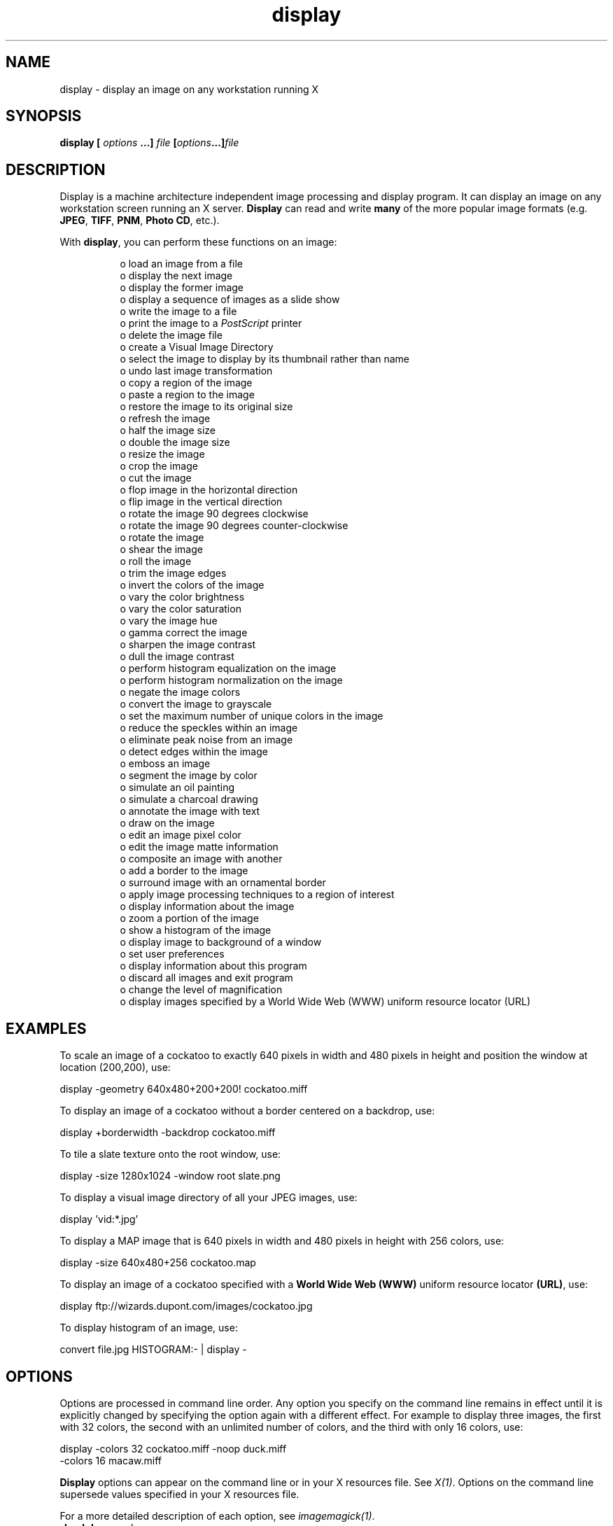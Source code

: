 .TH display 1 "Date: 2002/02/15 01:00:00" "ImageMagick"
.SH NAME

display - display an image on any workstation running X

.SH SYNOPSIS

\fBdisplay\fP \fB[\fP \fIoptions\fP \fB...]\fP \fIfile\fP
\fB[\fP\fIoptions\fP\fB...]\fP\fIfile\fP
.SH DESCRIPTION

Display is a machine architecture independent
image processing and display program. It can display an image on any workstation
screen running an X server. \fBDisplay\fP can read and write
\fBmany\fP
of the more popular image formats (e.g. \fBJPEG\fP,
\fBTIFF\fP,
\fBPNM\fP,
\fBPhoto
CD\fP, etc.).

With \fBdisplay\fP, you can perform these functions on an image:
.in 15

 o  load an image from a file
 o  display the next image
 o  display the former image
 o  display a sequence of images as a slide show
 o  write the image to a file
 o  print the image to a \fIPostScript\fP printer
 o  delete the image file
 o  create a Visual Image Directory
 o  select the image to display by its thumbnail rather than name
 o  undo last image transformation
 o  copy a region of the image
 o  paste a region to the image
 o  restore the image to its original size
 o  refresh the image
 o  half the image size
 o  double the image size
 o  resize the image
 o  crop the image
 o  cut the image
 o  flop image in the horizontal direction
 o  flip image in the vertical direction
 o  rotate the image 90 degrees clockwise
 o  rotate the image 90 degrees counter-clockwise
 o  rotate the image
 o  shear the image
 o  roll the image
 o  trim the image edges
 o  invert the colors of the image
 o  vary the color brightness
 o  vary the color saturation
 o  vary the image hue
 o  gamma correct the image
 o  sharpen the image contrast
 o  dull the image contrast
 o  perform histogram equalization on the image
 o  perform histogram normalization on the image
 o  negate the image colors
 o  convert the image to grayscale
 o  set the maximum number of unique colors in the image
 o  reduce the speckles within an image
 o  eliminate peak noise from an image
 o  detect edges within the image
 o  emboss an image
 o  segment the image by color
 o  simulate an oil painting
 o  simulate a charcoal drawing
 o  annotate the image with text
 o  draw on the image
 o  edit an image pixel color
 o  edit the image matte information
 o  composite an image with another
 o  add a border to the image
 o  surround image with an ornamental border
 o  apply image processing techniques to a region of interest
 o  display information about the image
 o  zoom a portion of the image
 o  show a histogram of the image
 o  display image to background of a window
 o  set user preferences
 o  display information about this program
 o  discard all images and exit program
 o  change the level of magnification
 o  display images specified by a World Wide Web (WWW) uniform resource locator (URL)

.SH EXAMPLES

To scale an image of a cockatoo to exactly 640 pixels in width and 480
pixels in height and position the window at location (200,200), use:

    display -geometry 640x480+200+200! cockatoo.miff

To display an image of a cockatoo without a border centered on a backdrop,
use:

    display +borderwidth -backdrop cockatoo.miff

To tile a slate texture onto the root window, use:

    display -size 1280x1024 -window root slate.png

To display a visual image directory of all your JPEG images, use:

    display 'vid:*.jpg'

To display a MAP image that is 640 pixels in width and 480 pixels in height
with 256 colors, use:

    display -size 640x480+256 cockatoo.map

To display an image of a cockatoo specified with a \fBWorld Wide Web (WWW)\fP
uniform resource locator \fB(URL)\fP, use:

    display ftp://wizards.dupont.com/images/cockatoo.jpg

To display histogram of an image, use:

    convert file.jpg HISTOGRAM:- | display -
.SH OPTIONS

Options are processed in command line order. Any option you specify on
the command line remains in effect until it is explicitly changed by specifying
the option again with a different effect. For example to display three images,
the first with 32 colors, the second with an unlimited number of colors,
and the third with only 16 colors, use:

      display -colors 32 cockatoo.miff -noop duck.miff
              -colors 16 macaw.miff

\fBDisplay\fP options can appear on the command line or in your X resources
file. See \fIX(1)\fP. Options on the command line supersede values specified
in your X resources file.

For a more detailed description of each option, see
\fIimagemagick(1)\fP.

.TP
.B "-backdrop \fI<color>"\fP
\fRdisplay the image centered on a backdrop.
.TP
.B "-background \fI<color>"\fP
\fRthe background color
.TP
.B "-border \fI<width>x<height>"\fP
\fRsurround the image with a border of color
.TP
.B "-bordercolor \fI<color>"\fP
\fRthe border color
.TP
.B "-borderwidth \fI<geometry>"\fP
\fRthe border width
.TP
.B "-cache \fI<threshold>"\fP
\fRmegabytes of memory available to the pixel cache
.TP
.B "-colormap \fI<type>"\fP
\fRdefine the colormap type
.TP
.B "-colors \fI<value>"\fP
\fRpreferred number of colors in the image
.TP
.B "-colorspace \fI<value>"\fP
\fRthe type of colorspace
.TP
.B "-comment \fI<string>"\fP
\fRannotate an image with a comment
.TP
.B "-compress \fI<type>"\fP
\fRthe type of image compression
.TP
.B "-contrast"
\fRenhance or reduce the image contrast
.TP
.B "-crop \fI<width>x<height>{+-}<x>{+-}<y>{%}"\fP
\fRpreferred size and location of the cropped image
.TP
.B "-debug"
\fRenable debug printout
.TP
.B "-delay \fI<1/100ths of a second>"\fP
\fRdisplay the next image after pausing
.TP
.B "-density \fI<width>x<height>"\fP
\fRvertical and horizontal resolution in pixels of the image
.TP
.B "-depth \fI<value>"\fP
\fRdepth of the image
.TP
.B "-despeckle"
\fRreduce the speckles within an image
.TP
.B "-display \fI<host:display[.screen]>"\fP
\fRspecifies the X server to contact
.TP
.B "-dispose \fI<method>"\fP
\fRGIF disposal method
.TP
.B "-dither"
\fRapply Floyd/Steinberg error diffusion to the image
.TP
.B "-edge \fI<radius>"\fP
\fRdetect edges within an image
.TP
.B "-endian \fI<type>"\fP
\fRspecify endianness of output image
.TP
.B "-enhance"
\fRapply a digital filter to enhance a noisy image
.TP
.B "-filter \fI<type>"\fP
\fRuse this type of filter when resizing an image
.TP
.B "-flip"
\fRcreate a "mirror image"
.TP
.B "-flop"
\fRcreate a "mirror image"
.TP
.B "-font \fI<name>"\fP
\fRuse this font when annotating the image with text
.TP
.B "-foreground \fI<color>"\fP
\fRdefine the foreground color
.TP
.B "-frame \fI<width>x<height>+<outer bevel width>+<inner bevel width>"\fP
\fRsurround the image with an ornamental border
.TP
.B "-gamma \fI<value>"\fP
\fRlevel of gamma correction
.TP
.B "-geometry \fI<width>x<height>{+-}<x>{+-}<y>{%}{@} {!}{<}{>}"\fP
\fRpreferred size and location of the Image window.
.TP
.B "-help"
\fRprint usage instructions
.TP
.B "-iconGeometry \fI<geometry>"\fP
\fRspecify the icon geometry
.TP
.B "-iconic"
\fRiconic animation
.TP
.B "-immutable"
\fRmake image immutable
.TP
.B "-interlace \fI<type>"\fP
\fRthe type of interlacing scheme
.TP
.B "-label \fI<name>"\fP
\fRassign a label to an image
.TP
.B "-magnify \fI<factor>"\fP
\fRmagnify the image
.TP
.B "-map \fI<type>"\fP
\fR
display image using this type.
.TP
.B "-matte"
\fRstore matte channel if the image has one
.TP
.B "-mattecolor \fI<color>"\fP
\fRspecify the matte color
.TP
.B "-monochrome"
\fRtransform the image to black and white
.TP
.B "-name"
\fRname an image
.TP
.B "-negate"
\fRreplace every pixel with its complementary color
.TP
.B "-noop"
\fRNOOP (no option)
.TP
.B "-page \fI<width>x<height>{+-}<x>{+-}<y>{%}{!}{<}{>}"\fP
\fRsize and location of an image canvas
.TP
.B "-quality \fI<value>"\fP
\fRJPEG/MIFF/PNG compression level
.TP
.B "-raise \fI<width>x<height>"\fP
\fRlighten or darken image edges
.TP
.B "-remote"
\fRperform a remote operation
.TP
.B "-roll \fI{+-}<x>{+-}<y>"\fP
\fRroll an image vertically or horizontally
.TP
.B "-rotate \fI<degrees{<}{>}>"\fP
\fRapply Paeth image rotation to the image
.TP
.B "-sample \fI<geometry>"\fP
\fRscale image with pixel sampling
.TP
.B "-scenes \fI<value-value>"\fP
\fRrange of image scene numbers to read
.TP
.B "-segment \fI<cluster threshold>x<smoothing threshold>"\fP
\fRsegment an image
.TP
.B "-shared_memory"
\fRuse shared memory
.TP
.B "-sharpen \fI<radius>x<sigma>"\fP
\fRsharpen the image
.TP
.B "-size \fI<width>x<height>{+offset}"\fP
\fRwidth and height of the image
.TP
.B "-text_font \fI<name>"\fP
\fRfont for writing fixed-width text
.TP
.B "-texture \fI<filename>"\fP
\fRname of texture to tile onto the image background
.TP
.B "-title \fI<string>"\fP
\fRassign a title to the displayed image
.TP
.B "-treedepth \fI<value>"\fP
\fRtree depth for the color reduction algorithm
.TP
.B "-trim"
\fRtrim an image
.TP
.B "-update \fI<seconds>"\fP
\fR
detect when image file is modified and redisplay.
.TP
.B "-use_pixmap"
\fRuse the pixmap
.TP
.B "-verbose"
\fRprint detailed information about the image
.TP
.B "-visual \fI<type>"\fP
\fRanimate images using this X visual type
.TP
.B "-window \fI<id>"\fP
\fRmake image the background of a window
.TP
.B "-window_group"
\fRspecify the window group
.TP
.B "-write"
\fRwrite the image to a file [\fIdisplay\fP]
.SH MOUSE BUTTONS

The effects of each button press is described below. Three buttons are
required. If you have a two button mouse, button 1 and 3 are returned.
Press \fBALT\fP and button 3 to simulate button 2.
.TP
.B "1"
\fR
Press this button to map or unmap the Command
widget . See the next section for more information about the Command
widget.
.TP
.B "2"
\fR
Press and drag to define a region of the image to magnify.
.TP
.B "3"
\fR
Press and drag to choose from a select set of \fBdisplay(1)\fP
commands. This button behaves differently if the image being displayed
is a visual image directory. Choose a particular tile of the directory
and press this button and drag to select a command from a pop-up menu.
Choose from these menu items:

    Open
    Next
    Former
    Delete
    Update


If you choose \fBOpen\fP, the image represented by the tile is displayed.
To return to the visual image directory, choose \fBNext\fP from the Command
widget (refer to Command Widget).
\fBNext\fP and \fBFormer\fP
moves to the next or former image respectively. Choose \fBDelete\fP to
delete a particular image tile. Finally, choose \fBUpdate\fP to synchronize
all the image tiles with their respective images. See
montage
and
miff for more details.
.SH COMMAND WIDGET

The Command widget lists a number of sub-menus and commands. They are

    \fBFile\fP

    Open...
    Next
    Former
    Select...
    Save...
    Print...
    Delete...
    Canvas...
    Visual Directory...
    Quit



    \fBEdit\fP

    Undo
    Redo
    Cut
    Copy
    Paste



    \fBView\fP

    Half Size
    Original Size
    Double Size
    Resize...
    Apply
    Refresh
    Restore



    \fBTransform\fP

    Crop
    Chop
    Flop
    Flip
    Rotate Right
    Rotate Left
    Rotate...
    Shear...
    Roll...
    Trim Edges



    \fBEnhance\fP

    Hue...
    Saturation...
    Brightness...
    Gamma...
    Spiff...
    Dull
    Equalize
    Normalize
    Negate
    GRAYscale
    Quantize...



    \fBEffects\fP

    Despeckle
    Emboss
    Reduce Noise
    Add Noise
    Sharpen...
    Blur...
    Threshold...
    Edge Detect...
    Spread...
    Shade...
    Raise...
    Segment...



    \fBF/X\fP

    Solarize...
    Swirl...
    Implode...
    Wave...
    Oil Paint...
    Charcoal Draw...



    \fBImage Edit\fP

    Annotate...
    Draw...
    Color...
    Matte...
    Composite...
    Add Border...
    Add Frame...
    Comment...
    Launch...
    Region of Interest...



    \fBMiscellany\fP

    Image Info
    Zoom Image
    Show Preview...
    Show Histogram
    Show Matte
    Background...
    Slide Show
    Preferences...



    \fBHelp\fP

    Overview
    Browse Documentation
    About Display



Menu items with a indented triangle have a sub-menu. They are represented
above as the indented items. To access a sub-menu item, move the pointer
to the appropriate menu and press button 1 and drag. When you find the
desired sub-menu item, release the button and the command is executed.
Move the pointer away from the sub-menu if you decide not to execute a
particular command.
.SH KEYBOARD ACCELERATORS

Accelerators are one or two key presses that effect a particular command.
The keyboard accelerators that
\fBdisplay\fP understands is:

    Ctl+O     Press to load an image from a file.
    space     Press to display the next image.

If the image is a multi-paged document such as a
\fIPostScript\fP document,
you can skip ahead several pages by preceding this command with a number.
For example to display the fourth page beyond the current page,
press 4space.

    backspace Press to display the former image.

If the image is a multi-paged document such as a
\fIPostScript\fP document,
you can skip behind several pages by preceding this command with a number.
For example to display the fourth page preceding the current page, press
4n.

    Ctl-S    Press to save the image to a file.
    Ctl-P    Press to print the image to a
             \fIPostScript\fP printer.
    Ctl-D    Press to delete an image file.
    Ctl-N    Press to create a blank canvas.
    Ctl-Q    Press to discard all images and exit program.
    Ctl+Z    Press to undo last image transformation.
    Ctl+R    Press to redo last image transformation.
    Ctl-X    Press to cut a region of
             the image.
    Ctl-C    Press to copy a region of
             the image.
    Ctl-V    Press to paste a region to
             the image.
    &lt;     Press to halve the image size.
    .        Press to return to the original image size.
    >        Press to double the image size.
    %        Press to resize the image to a width and height
             you specify.
    Cmd-A    Press to make any image transformations permanent.
             By default, any image size transformations are
             applied to the original image to create the image
             displayed on the X server.  However, the
             transformations are not permanent (i.e. the original
             image does not change size only the X image does).
             For example, if you press ">" the X image will
             appear to double in size, but the original image
             will in fact remain the same size.  To force the
             original image to double in size, press ">" followed
             by "Cmd-A".
    @        Press to refresh the image window.
    C        Press to crop the image.
    [        Press to chop the image.
    H        Press to flop image in the horizontal direction.
    V        Press to flip image in the vertical direction.
    /        Press to rotate the image 90 degrees clockwise.
    \\        Press to rotate the image 90 degrees
             counter-clockwise.
    *        Press to rotate the image
             the number of degrees you specify.
    S        Press to shear the image the number of degrees
             you specify.
    R        Press to roll the image.
    T        Press to trim the image edges.
    Shft-H   Press to vary the color hue.
    Shft-S   Press to vary the color saturation.
    Shft-L   Press to vary the image brightness.
    Shft-G   Press to gamma correct the image.
    Shft-C   Press to spiff up the image contrast.
    Shft-Z   Press to dull the image contrast.
    =        Press to perform histogram equalization on
             the image.
    Shft-N   Press to perform histogram normalization on
             the image.
    Shft-~   Press to negate the colors of the image.
    .        Press to convert the image colors to gray.
    Shft-#   Press to set the maximum number of unique
             colors in the image.
    F2       Press to reduce the speckles in an image.
    F2       Press to emboss an image.
    F4       Press to eliminate peak noise from an image.
    F5       Press to add noise to an image.
    F6       Press to sharpen an image.
    F7       Press to blur image an image.
    F8       Press to threshold the image.
    F9       Press to detect edges within an image.
    F10      Press to displace pixels by a random amount.
    F11      Press to shade the image using a distant light
             source.
    F12      Press to lighten or darken image edges to create
             a 3-D effect.
    F13      Press to segment the image by color.
    Meta-S   Press to swirl image pixels about the center.
    Meta-I   Press to implode image pixels about the center.
    Meta-W   Press to alter an image along a sine wave.
    Meta-P   Press to simulate an oil painting.
    Meta-C   Press to simulate a charcoal drawing.
    Alt-X    Press to composite the image
             with another.
    Alt-A    Press to annotate the image with text.
    Alt-D    Press to draw a line on the image.
    Alt-P    Press to edit an image pixel color.
    Alt-M    Press to edit the image matte information.
    Alt-X    Press to composite the image with another.
    Alt-A    Press to add a border to the image.
    Alt-F    Press to add a ornamental frame to the image.
    Alt-Shft-!   Press to add an image comment.
    Ctl-A    Press to apply image processing techniques to a
             region of interest.
    Shft-?   Press to display information about the image.
    Shft-+   Press to map the zoom image window.
    Shft-P   Press to preview an image enhancement, effect,
             or f/x.
    F1       Press to display helpful information about
             the "display" utility.
    Find     Press to browse documentation about ImageMagick.
    1-9      Press to change the level of magnification.

Use the arrow keys to move the image one pixel up, down, left, or right
within the magnify window. Be sure to first map the magnify window by pressing
button 2.

Press ALT and one of the arrow keys to trim off one pixel from any side
of the image.
.SH X RESOURCES

\fBDisplay\fP options can appear on the command line or in your X resource
file. Options on the command line supersede values specified in your X
resource file. See \fIX(1)\fP for more information on X resources.

Most \fBdisplay\fP options have a corresponding X resource. In addition,
\fBdisplay\fP
uses the following X resources:
.TP
.B "background \fI(class Background)"\fP
\fR
Specifies the preferred color to use for the Image window background. The
default is #ccc.
.TP
.B "borderColor \fI(class BorderColor)"\fP
\fR
Specifies the preferred color to use for the Image window border. The default
is #ccc.
.TP
.B "borderWidth \fI(class BorderWidth)"\fP
\fR
Specifies the width in pixels of the image window border. The default is
2.
.TP
.B "browseCommand \fI(class browseCommand)"\fP
\fR
Specifies the name of the preferred browser when displaying ImageMagick
documentation. The default is netscape %s.
.TP
.B "confirmExit \fI(class ConfirmExit)"\fP
\fR
\fBDisplay\fP pops up a dialog box to confirm exiting the program when
exiting the program. Set this resource to False to exit without
a confirmation.
.TP
.B "displayGamma \fI(class DisplayGamma)"\fP
\fR
Specifies the gamma of the X server.
\fR
You can apply separate gamma values to the red, green, and blue channels
of the image with a gamma value list delineated with slashes (i.e. 1.7/2.3/1.2).
\fR
The default is 2.2.
.TP
.B "displayWarnings \fI(class DisplayWarnings)"\fP
\fR
\fBDisplay\fP pops up a dialog box whenever a warning message occurs.
Set this resource to False to ignore warning messages.
.TP
.B "font \fI(class FontList)"\fP
\fR
Specifies the name of the preferred font to use in normal formatted text.
The default is 14 point Helvetica.
.TP
.B "font[1-9] \fI(class Font[1-9])"\fP
\fR
Specifies the name of the preferred font to use when
annotating
the image window with text. The default fonts are fixed, variable, 5x8,
6x10, 7x13bold, 8x13bold, 9x15bold, 10x20, and 12x24.
.TP
.B "foreground \fI(class Foreground)"\fP
\fR
Specifies the preferred color to use for text within the image window.
The default is black.
.TP
.B "gammaCorrect \fI(class gammaCorrect)"\fP
\fR
This resource, if true, will lighten or darken an image of known gamma
to match the gamma of the display (see resource \fBdisplayGamma\fP). The
default is True.
.TP
.B "geometry \fI(class Geometry)"\fP
\fR
Specifies the preferred size and position of the image window. It is not
necessarily obeyed by all window managers.

Offsets, if present, are handled in \fIX(1)\fP style.  A negative x offset is
measured from the right edge of the screen to the right edge of the icon,
and a negative y offset is measured from the bottom edge of the screen
to the bottom edge of the icon.
.TP
.B "iconGeometry \fI(class IconGeometry)"\fP
\fR
Specifies the preferred size and position of the application when iconified.
It is not necessarily obeyed by all window managers.

Offsets, if present, are handled in the same manner as in class Geometry.
.TP
.B "iconic \fI(class Iconic)"\fP
\fR
This resource indicates that you would prefer that the application's windows
initially not be visible as if the windows had be immediately iconified
by you. Window managers may choose not to honor the application's request.
.TP
.B "magnify \fI(class Magnify)"\fP
\fR
specifies an integral factor by which the image should be enlarged. The
default is 3.
\fR
This value only affects the magnification window which is invoked with
button
number 3 after the image is displayed.
.TP
.B "matteColor \fI(class MatteColor)"\fP
\fR
Specify the color of windows. It is used for the backgrounds of windows,
menus, and notices. A 3D effect is achieved by using highlight and shadow
colors derived from this color. Default value: #697B8F.
.TP
.B "name \fI(class Name)"\fP
\fR
This resource specifies the name under which resources for the application
should be found. This resource is useful in shell aliases to distinguish
between invocations of an application, without resorting to creating links
to alter the executable file name. The default is the application name.
.TP
.B "pen[1-9] \fI(class Pen[1-9])"\fP
\fR
Specifies the color of the preferred font to use when
annotating
the image window with text. The default colors are black, blue, green,
cyan, gray, red, magenta, yellow, and white.
.TP
.B "printCommand \fI(class PrintCommand)"\fP
\fR
This command is executed whenever Print is issued.  In general, it is the
command to print \fIPostScript\fP to your printer. Default value: lp
-c -s %i.
.TP
.B "sharedMemory \fI(class SharedMemory)"\fP
\fR
This resource specifies whether display should attempt use shared memory
for pixmaps. ImageMagick must be compiled with shared memory support, and
the display must support the MIT-SHM extension. Otherwise, this resource
is ignored. The default is True.
.TP
.B "textFont \fI(class textFont)"\fP
\fR
Specifies the name of the preferred font to use in fixed (typewriter style)
formatted text. The default is 14 point Courier.
.TP
.B "title \fI(class Title)"\fP
\fR
This resource specifies the title to be used for the image window. This
information is sometimes used by a window manager to provide a header identifying
the window. The default is the image file name.
.TP
.B "undoCache \fI(class UndoCache)"\fP
\fR
Specifies, in mega-bytes, the amount of memory in the undo edit cache.
Each time you modify the image it is saved in the undo edit cache as long
as memory is available. You can subsequently \fIundo\fP one or more of
these transformations. The default is 16 Megabytes.
.TP
.B "usePixmap \fI(class UsePixmap)"\fP
\fR
Images are maintained as a XImage by default. Set this resource to True
to utilize a server Pixmap instead. This option is useful if your image
exceeds the dimensions of your server screen and you intend to pan the
image. Panning is much faster with Pixmaps than with a XImage. Pixmaps
are considered a precious resource, use them with discretion.

To set the geometry of the Magnify or Pan or window, use the geometry resource.
For example, to set the Pan window geometry to 256x256, use:

    display.pan.geometry: 256x256
.SH IMAGE LOADING

To select an image to display, choose \fBOpen\fP of the \fBFile\fP sub-menu
from the Command widget. A file browser is displayed.
To choose a particular image file, move the pointer to the filename and
press any button. The filename is copied to the text window. Next, press
\fBOpen\fP
or press the \fBRETURN\fP key. Alternatively, you can type the image file
name directly into the text window. To descend directories, choose a directory
name and press the button twice quickly. A scrollbar allows a large list
of filenames to be moved through the viewing area if it exceeds the size
of the list area.

You can trim the list of file names by using shell globbing characters.
For example, type *.jpg to list only files that end
with .jpg.

To select your image from the X server screen instead of from a file, Choose
\fBGrab\fP of the \fBOpen\fP widget.
.SH VISUAL IMAGE DIRECTORY

To create a Visual Image Directory, choose Visual Directory of the \fBFile\fP
sub-menu from the Command widget . A file browser is
displayed. To create a Visual Image Directory from all the images in the
current directory, press \fBDirectory\fP or press the \fBRETURN key\fP.
Alternatively, you can select a set of image names by using shell globbing
characters. For example, type *.jpg to include only files that
end with .jpg. To descend directories, choose a directory name
and press the button twice quickly. A scrollbar allows a large list of
filenames to be moved through the viewing area if it exceeds the size of
the list area.

After you select a set of files, they are turned into thumbnails and tiled
onto a single image. Now move the pointer to a particular thumbnail and
press \fBbutton 3\fP and drag. Finally, select Open. The image represented
by the thumbnail is displayed at its full size. Choose \fBNext\fP from
the \fBFile\fP sub-menu of the Command widget to return to the Visual
Image Directory.
.SH IMAGE CUTTING

Note that cut information for image window is not retained for colormapped
X server visuals (e.g. \fIStaticColor\fP,
\fIStaticColor\fP, \fIGRAYScale\fP,
\fIPseudoColor\fP).
Correct cutting behavior may require a \fITrueColor\fP or \fIDirectColor\fP
visual or a \fIStandard Colormap\fP.

To begin, press choose \fBCut\fP of the \fBEdit\fP sub-menu from the
Command
widget. Alternatively, press
\fBF3\fP in the image window.

A small window appears showing the location of the cursor in the image
window. You are now in cut mode. In cut mode, the Command widget has these
options:

    \fBHelp\fP
    \fBDismiss\fP


To define a cut region, press button 1 and drag. The cut region is defined
by a highlighted rectangle that expands or contracts as it follows the
pointer. Once you are satisfied with the cut region, release the button.
You are now in rectify mode. In rectify mode, the Command widget has these
options:

    \fBCut\fP
    \fBHelp\fP
    \fBDismiss\fP


You can make adjustments by moving the pointer to one of the cut rectangle
corners, pressing a button, and dragging. Finally, press Cut to commit
your copy region. To exit without cutting the image, press Dismiss.
.SH IMAGE COPYING

To begin, press choose \fBCopy\fP of the \fBEdit\fP sub-menu from the
Command
widget. Alternatively, press
\fBF4\fP in the image window.

A small window appears showing the location of the cursor in the image
window. You are now in copy mode. In copy mode, the Command widget has
these options:

    Help
    Dismiss


To define a copy region, press button 1 and drag. The copy region is defined
by a highlighted rectangle that expands or contracts as it follows the
pointer. Once you are satisfied with the copy region, release the button.
You are now in rectify mode. In rectify mode, the Command widget has these
options:

    Copy
    Help
    Dismiss


You can make adjustments by moving the pointer to one of the copy rectangle
corners, pressing a button, and dragging. Finally, press Copy to commit
your copy region. To exit without copying the image, press Dismiss.
.SH IMAGE PASTING

To begin, press choose \fBPaste\fP of the \fBEdit\fP sub-menu from the
Command
widget. Alternatively, press
\fBF5\fP in the image window.

A small window appears showing the location of the cursor in the image
window. You are now in Paste mode. To exit immediately, press Dismiss.
In Paste mode, the Command widget has these options:

    \fBOperators\fP

    over
    in
    out
    atop
    xor
    plus
    minus
    add
    subtract
    difference
    multiply
    bumpmap
    replace

    \fBHelp\fP
    \fBDismiss\fP


Choose a composite operation from the \fBOperators\fP sub-menu of the
Command
widget. How each operator behaves is described below. \fIimage window\fP
is the image currently displayed on your X server and \fIimage\fP is the
image obtained with the File Browser widget.
.TP
.B "over"
\fR
The result is the union of the two image shapes, with \fIimage\fP obscuring
\fIimage
window\fP in the region of overlap.
.TP
.B "in"
\fR
The result is simply \fIimage\fP cut by the shape of
\fIimage window\fP.
None of the image data of image window is in the result.
.TP
.B "out"
\fR
The resulting image is \fIimage\fP with the shape of
\fIimage window\fP
cut out.
.TP
.B "atop"
\fR
The result is the same shape as \fIimage window\fP, with
\fIimage\fP
obscuring \fIimage window\fP where the image shapes overlap. Note this
differs from over because the portion of image outside
\fIimage window\fP's
shape does not appear in the result.
.TP
.B "xor"
\fR
The result is the image data from both \fIimage\fP and
\fIimage window\fP
that is outside the overlap region. The overlap region is blank.
.TP
.B "plus"
\fR
The result is just the sum of the image data. Output values are cropped
to 255 (no overflow). This operation is independent of the matte channels.
.TP
.B "minus"
\fR
The result of \fIimage\fP - \fIimage window\fP, with underflow cropped
to zero. The matte channel is ignored (set to 255, full coverage).
.TP
.B "add"
\fR
The result of \fIimage\fP + \fIimage window\fP, with overflow wrapping
around (mod 256).
.TP
.B "subtract"
\fR
The result of \fIimage\fP - \fIimage window\fP, with underflow wrapping
around (mod 256). The add and subtract operators can be used to perform
reversible transformations.
.TP
.B "difference"
\fR
The result of abs(\fIimage\fP - \fIimage window\fP). This is useful for
comparing two very similar images.
.TP
.B "multiply"
\fR
The result of \fIimage\fP * \fIimage window\fP. This is useful for
the creation of drop-shadows.
.TP
.B "bumpmap"
\fR
The result of \fIimage window\fP shaded by \fIwindow\fP.
.TP
.B "replace"
\fRThe resulting image is \fIimage window\fP replaced with
\fIimage\fP.
Here the matte information is ignored.

The image compositor requires a matte, or alpha channel in the image for
some operations. This extra channel usually defines a mask which represents
a sort of a cookie-cutter for the image. This is the case when matte is
255 (full coverage) for pixels inside the shape, zero outside, and between
zero and 255 on the boundary. If image does not have a matte channel, it
is initialized with 0 for any pixel matching in color to pixel location
(0,0), otherwise 255. See Matte Editing for a method
of defining a matte channel.

Note that matte information for image window is not retained for colormapped
X server visuals (e.g. \fIStaticColor, StaticColor, GrayScale, PseudoColor\fP).
Correct compositing behavior may require a
\fITrueColor\fP or \fIDirectColor\fP
visual or a \fIStandard Colormap\fP.

Choosing a composite operator is optional. The default operator is replace.
However, you must choose a location to composite your image and press button
1. Press and hold the button before releasing and an outline of the image
will appear to help you identify your location.

The actual colors of the pasted image is saved. However, the color that
appears in image window may be different. For example, on a monochrome
screen image window will appear black or white even though your pasted
image may have many colors. If the image is saved to a file it is written
with the correct colors. To assure the correct colors are saved in the
final image, any \fIPseudoClass\fP image is promoted to \fIDirectClass\fP.
To force a
\fIPseudoClass\fP image to remain \fIPseudoClass\fP,
use \fB-colors\fP.
.SH IMAGE CROPPING

To begin, press choose \fBCrop\fP of the \fBTransform\fP submenu from
the Command widget. Alternatively,
press [ in the image window.

A small window appears showing the location of the cursor in the image
window. You are now in crop mode. In crop mode, the Command widget has
these options:

    \fBHelp\fP
    \fBDismiss\fP


To define a cropping region, press button 1 and drag. The cropping region
is defined by a highlighted rectangle that expands or contracts as it follows
the pointer. Once you are satisfied with the cropping region, release the
button. You are now in rectify mode. In rectify mode, the Command widget
has these options:

    \fBCrop\fP
    \fBHelp\fP
    \fBDismiss\fP


You can make adjustments by moving the pointer to one of the cropping rectangle
corners, pressing a button, and dragging. Finally, press Crop to commit
your cropping region. To exit without cropping the image, press Dismiss.
.SH IMAGE CHOPPING

An image is chopped interactively. There is no command line argument to
chop an image. To begin, choose \fBChop\fP of the \fBTransform\fP sub-menu
from the Command widget. Alternatively,
press ] in the Image window.

You are now in \fBChop\fP mode. To exit immediately, press
\fBDismiss\fP.
In Chop mode, the Command widget has these options:

    \fBDirection\fP

    horizontal
    vertical

    \fBHelp\fP
    \fBDismiss\fP


If the you choose the horizontal direction (this is the default), the area
of the image between the two horizontal endpoints of the chop line is removed.
Otherwise, the area of the image between the two vertical endpoints of
the chop line is removed.

Select a location within the image window to begin your chop, press and
hold any button. Next, move the pointer to another location in the image.
As you move a line will connect the initial location and the pointer. When
you release the button, the area within the image to chop is determined
by which direction you choose from the Command widget.

To cancel the image chopping, move the pointer back to the starting point
of the line and release the button.
.SH IMAGE ROTATION

Press the / key to rotate the image 90 degrees or \\ to rotate -90 degrees.
To interactively choose the degree of rotation, choose
\fBRotate...\fP
of the \fBTransform\fP submenu from the Command Widget.
Alternatively, press * in the image window.

A small horizontal line is drawn next to the pointer. You are now in rotate
mode. To exit immediately, press Dismiss. In rotate mode, the Command widget
has these options:

    \fBPixel Color\fP

    black
    blue
    cyan
    green
    gray
    red
    magenta
    yellow
    white
    Browser...

    \fBDirection\fP

    horizontal
    vertical

    \fBCrop\fP

    false
    true

    \fBSharpen\fP

    false
    true

    \fBHelp\fP
    \fBDismiss\fP


Choose a background color from the Pixel Color sub-menu. Additional background
colors can be specified with the color browser. You can change the menu
colors by setting the X resources pen1 through pen9.

If you choose the color browser and press \fBGrab\fP, you can select the
background color by moving the pointer to the desired color on the screen
and press any button.

Choose a point in the image window and press this button and hold. Next,
move the pointer to another location in the image. As you move a line connects
the initial location and the pointer. When you release the button, the
degree of image rotation is determined by the slope of the line you just
drew. The slope is relative to the direction you choose from the Direction
sub-menu of the Command widget.

To cancel the image rotation, move the pointer back to the starting point
of the line and release the button.
.SH IMAGE SEGMENTATION

Choose \fBEffects->Segment\fP to segment an image by analyzing the histograms
of the color components and identifying units that are homogeneous with
the fuzzy c-means technique. The scale-space filter analyzes the histograms
of the three color components of the image and identifies a set of classes.
The extents of each class is used to coarsely segment the image with thresholding.
The color associated with each class is determined by the mean color of
all pixels within the extents of a particular class. Finally, any unclassified
pixels are assigned to the closest class with the fuzzy c-means technique.
The fuzzy c-Means algorithm can be summarized as follows:

    
Build a histogram, one for each color component of the image.
    
For each histogram, successively apply the scale-space filter and build
an interval tree of zero crossings in the second derivative at each scale.
Analyze this scale-space "fingerprint" to determine which peaks or valleys
in the histogram are most predominant.
    
The fingerprint defines intervals on the axis of the histogram. Each interval
contains either a minima or a maxima in the original signal. If each color
component lies within the maxima interval, that pixel is considered "classified"
and is assigned an unique class number.
    
Any pixel that fails to be classified in the above thresholding pass is
classified using the fuzzy c-Means technique. It is assigned to one of
the classes discovered in the histogram analysis phase.


The fuzzy c-Means technique attempts to cluster a pixel by finding the
local minima of the generalized within group sum of squared error objective
function. A pixel is assigned to the closest class of which the fuzzy membership
has a maximum value.

For additional information see:
<bq>\fIYoung Won Lim, Sang Uk Lee\fP, "\fBOn The Color Image Segmentation
Algorithm Based on the Thresholding and the Fuzzy c-Means Techniques\fP",
Pattern Recognition, Volume 23, Number 9, pages 935-952, 1990.</bq>

.SH IMAGE ANNOTATION

An image is annotated interactively. There is no command line argument
to annotate an image. To begin, choose
\fBAnnotate\fP of the \fBImage
Edit\fP sub-menu from the Command widget. Alternatively,
press a in the image window.

A small window appears showing the location of the cursor in the image
window. You are now in annotate mode. To exit immediately, press Dismiss.
In annotate mode, the Command widget has these options:

    
\fBFont Name\fP

    
fixed
    
variable
    
5x8
    
6x10
    
7x13bold
    
8x13bold
    
9x15bold
    
10x20
    
12x24
    
Browser...

    
\fBFont Color\fP

    
black
    
blue
    
cyan
    
green
    
gray
    
red
    
magenta
    
yellow
    
white
    
transparent
    
Browser...

    
\fBBox Color\fP

    
black
    
blue
    
cyan
    
green
    
gray
    
red
    
magenta
    
yellow
    
white
    
transparent
    
Browser...

    
\fBRotate Text\fP

    
-90
    
-45
    
-30
    
0
    
30
    
45
    
90
    
180
    
Dialog...

    
\fBHelp\fP
    
\fBDismiss\fP


Choose a font name from the \fBFont Name\fP sub-menu. Additional font
names can be specified with the font browser. You can change the menu names
by setting the X resources font1 through font9.

Choose a font color from the \fBFont Color\fP sub-menu. Additional font
colors can be specified with the color browser. You can change the menu
colors by setting the X resources pen1 through pen9.

If you select the color browser and press \fBGrab\fP, you can choose the
font color by moving the pointer to the desired color on the screen and
press any button.

If you choose to rotate the text, choose \fBRotate Text\fP from the menu
and select an angle. Typically you will only want to rotate one line of
text at a time. Depending on the angle you choose, subsequent lines may
end up overwriting each other.

Choosing a font and its color is optional. The default font is fixed and
the default color is black. However, you must choose a location to begin
entering text and press a button. An underscore character will appear at
the location of the pointer. The cursor changes to a pencil to indicate
you are in text mode. To exit immediately, press Dismiss.

In text mode, any key presses will display the character at the location
of the underscore and advance the underscore cursor. Enter your text and
once completed press Apply to finish your image annotation. To correct
errors press \fBBACK SPACE\fP. To delete an entire line of text, press
\fBDELETE\fP.
Any text that exceeds the boundaries of the image window is automatically
continued onto the next line.

The actual color you request for the font is saved in the image. However,
the color that appears in your Image window may be different. For example,
on a monochrome screen the text will appear black or white even if you
choose the color red as the font color. However, the image saved to a file
with \fB-write\fP is written with red lettering. To assure the correct
color text in the final image, any \fIPseudoClass\fP image is promoted
to \fIDirectClass\fP (see miff(5)). To force a \fIPseudoClass\fP image
to remain
\fIPseudoClass\fP, use \fB-colors\fP.
.SH IMAGE COMPOSITING

An image composite is created interactively. \fBThere is no command line
argument to composite an image\fP. To begin, choose \fBComposite\fP of
the \fBImage Edit\fP from the Command widget. Alternatively,
press x in the Image window.

First a popup window is displayed requesting you to enter an image name.
Press \fBComposite\fP, \fBGrab\fP or type a file name. Press \fBCancel\fP
if you choose not to create a composite image. When you choose \fBGrab\fP,
move the pointer to the desired window and press any button.

If the \fBComposite\fP image does not have any matte information, you
are informed and the file browser is displayed again. Enter the name of
a mask image. The image is typically grayscale and the same size as the
composite image. If the image is not grayscale, it is converted to grayscale
and the resulting intensities are used as matte information.

A small window appears showing the location of the cursor in the image
window. You are now in composite mode. To exit immediately, press Dismiss.
In composite mode, the Command widget has these options:

    
\fBOperators\fP

    
over
    
in
    
out
    
atop
    
xor
    
plus
    
minus
    
add
    
subtract
    
difference
    
bumpmap
    
replace

    
\fBBlend\fP
    
\fBDisplace\fP
    
\fBHelp\fP
    
\fBDismiss\fP


Choose a composite operation from the Operators sub-menu of the Command
widget. How each operator behaves is described below. image window is the
image currently displayed on your X server and image is the image obtained
.TP
.B "over"
\fR
The result is the union of the two image shapes, with \fIimage\fP obscuring
\fIimage
window\fP in the region of overlap.
.TP
.B "in"
\fR
The result is simply \fIimage\fP cut by the shape of
\fIimage window\fP.
None of the image data of image window is in the result.
.TP
.B "out"
\fR
The resulting image is \fIimage\fP with the shape of
\fIimage window\fP
cut out.
.TP
.B "atop"
\fR
The result is the same shape as \fIimage window\fP, with
\fIimage\fP
obscuring \fIimage window\fP where the image shapes overlap. Note this
differs from over because the portion of image outside
\fIimage window\fP's
shape does not appear in the result.
.TP
.B "xor"
\fR
The result is the image data from both \fIimage\fP and
\fIimage window\fP
that is outside the overlap region. The overlap region is blank.
.TP
.B "plus"
\fR
The result is just the sum of the image data. Output values are cropped
to 255 (no overflow). This operation is independent of the matte channels.
.TP
.B "minus"
\fR
The result of \fIimage\fP - \fIimage window\fP, with underflow cropped
to zero. The matte channel is ignored (set to 255, full coverage).
.TP
.B "add"
\fR
The result of \fIimage\fP + \fIimage window\fP, with overflow wrapping
around (mod 256).
.TP
.B "subtract"
\fR
The result of \fIimage\fP - \fIimage window\fP, with underflow wrapping
around (mod 256). The add and subtract operators can be used to perform
reversible transformations.
.TP
.B "difference"
\fR
The result of abs(\fIimage\fP - \fIimage window\fP). This is useful for
comparing two very similar images.
.TP
.B "bumpmap"
\fR
The result of \fIimage window\fP shaded by \fIwindow\fP.
.TP
.B "replace"
\fR
The resulting image is \fIimage window\fP replaced with
\fIimage\fP.
Here the matte information is ignored.

The image compositor requires a matte, or alpha channel in the image for
some operations. This extra channel usually defines a mask which represents
a sort of a cookie-cutter for the image. This is the case when matte is
255 (full coverage) for pixels inside the shape, zero outside, and between
zero and 255 on the boundary. If image does not have a matte channel, it
is initialized with 0 for any pixel matching in color to pixel location
(0,0), otherwise 255. See Matte Editing for a method
of defining a matte channel.

If you choose \fBblend\fP, the composite operator becomes \fBover\fP.
The image matte channel percent transparency is initialized to factor.
The image window is initialized to (100-factor). Where factor is the value
you specify in the Dialog widget.

\fBDisplace\fP shifts the image pixels as defined by a displacement map.
With this option, \fIimage\fP is used as a displacement map. Black, within
the displacement map, is a maximum positive displacement. White is a maximum
negative displacement and middle gray is neutral. The displacement is scaled
to determine the pixel shift. By default, the displacement applies in both
the horizontal and vertical directions. However, if you specify
\fImask\fP,
\fIimage\fP
is the horizontal X displacement and
\fImask\fP the vertical Y displacement.

Note that matte information for image window is not retained for colormapped
X server visuals (e.g.
\fIStaticColor, StaticColor, GrayScale, PseudoColor\fP).
Correct compositing behavior may require a \fITrueColor\fP or
\fIDirectColor\fP
visual or a \fIStandard Colormap\fP.

Choosing a composite operator is optional. The default operator is replace.
However, you must choose a location to composite your image and press button
1. Press and hold the button before releasing and an outline of the image
will appear to help you identify your location.

The actual colors of the composite image is saved. However, the color that
appears in image window may be different. For example, on a monochrome
screen Image window will appear black or white even though your composited
image may have many colors. If the image is saved to a file it is written
with the correct colors. To assure the correct colors are saved in the
final image, any PseudoClass image is promoted to \fIDirectClass\fP (see
miff).
To force a \fIPseudoClass\fP image to remain \fIPseudoClass\fP,
use \fB-colors\fP.
.SH COLOR EDITING

Changing the the color of a set of pixels is performed interactively. There
is no command line argument to edit a pixel. To begin, choose \fBColor\fP
from the \fBImage Edit\fP submenu of the Command widget.
Alternatively, press c in the image window.

A small window appears showing the location of the cursor in the image
window. You are now in color edit mode. To exit immediately, press \fBDismiss\fP.
In color edit mode, the
\fBCommand widget\fP has these options:

    
\fBMethod\fP

    
point
    
replace
    
floodfill
    
reset

    
\fBPixel Color\fP

    
black
    
blue
    
cyan
    
green
    
gray
    
red
    
magenta
    
yellow
    
white
    
Browser...

    
\fBBorder Color\fP

    
black
    
blue
    
cyan
    
green
    
gray
    
red
    
magenta
    
yellow
    
white
    
Browser...

    
\fBFuzz\fP

    
0
    
2
    
4
    
8
    
16
    Dialog...

    
\fBUndo\fP
    
\fBHelp\fP
    
\fBDismiss\fP


Choose a color editing method from the \fBMethod\fP sub-menu of
the Command
widget. The \fBpoint method\fP recolors any pixel selected with the
pointer unless the button is released. The \fBreplace method\fP recolors
any pixel that matches the color of the pixel you select with a button
press. \fBFloodfill\fP recolors any pixel that matches the color of the
pixel you select with a button press and is a neighbor.
Whereas \fBfilltoborder\fP
changes the matte value of any neighbor pixel that is not the border color.
Finally \fBreset\fP changes the entire image to the designated color.

Next, choose a pixel color from the \fBPixel Color\fP sub-menu. Additional
pixel colors can be specified with the color browser. You can change the
menu colors by setting the X resources pen1 through
pen9.

Now press button 1 to select a pixel within the Image window to change
its color. Additional pixels may be recolored as prescribed by the method
you choose. additional pixels by increasing the Delta value.

If the \fBMagnify widget\fP is mapped, it can be helpful in positioning
your pointer within the image (refer to button 2). Alternatively you can
select a pixel to recolor from within the \fBMagnify widget\fP. Move the
pointer to the \fBMagnify widget\fP and position the pixel with the cursor
control keys. Finally, press a button to recolor the selected pixel (or
pixels).

The actual color you request for the pixels is saved in the image. However,
the color that appears in your Image window may be different. For example,
on a monochrome screen the pixel will appear black or white even if you
choose the color red as the pixel color. However, the image saved to a
file with -write is written with red pixels. To assure the correct color
text in the final image, any \fIPseudoClass\fP image is promoted
to \fIDirectClass\fP
To force a \fIPseudoClass\fP image to remain
\fIPseudoClass\fP, use \fB-colors\fP.
.SH MATTE EDITING

Matte information within an image is useful for some operations such as
image compositing. This extra channel usually defines
a mask which represents a sort of a cookie-cutter for the image. This is
the case when matte is 255 (full coverage) for pixels inside the shape,
zero outside, and between zero and 255 on the boundary.

Setting the matte information in an image is done interactively. There
is no command line argument to edit a pixel. To begin, and choose \fBMatte\fP
of the \fBImage Edit\fP sub-menu from the Command widget.

Alternatively, press m in the image window.

A small window appears showing the location of the cursor in the image
window. You are now in matte edit mode. To exit immediately, press Dismiss.
In matte edit mode, the Command widget has these options:

    
\fBMethod\fP

    
point
    
replace
    
floodfill
    
reset

    
\fBBorder Color\fP

    
black
    
blue
    
cyan
    
green
    
gray
    
red
    
magenta
    
yellow
    
white
    
Browser...

    
\fBFuzz\fP

    
0
    
2
    
4
    
8
    
16
    Dialog...

    
\fBMatte\fP
    
\fBUndo\fP
    
\fBHelp\fP
    
\fBDismiss\fP

Choose a matte editing method from the \fBMethod\fP sub-menu of the Command
widget. The \fBpoint method\fP changes the matte value of the any
pixel selected with the pointer until the button is released. The \fBreplace
method\fP changes the matte value of any pixel that matches the color
of the pixel you select with a button press. \fBFloodfill\fP changes the
matte value of any pixel that matches the color of the pixel you select
with a button press and is a neighbor. Whereas
\fBfilltoborder\fP recolors
any neighbor pixel that is not the border color. Finally \fBreset\fP changes
the entire image to the designated matte value.
Choose \fBMatte Value\fP and a dialog appears requesting a matte value.
Enter a value between \fB0 and 255\fP. This value is assigned as the matte
value of the selected pixel or pixels.
Now, press any button to select a pixel within the Image window to change
its matte value. You can change the matte value of additional pixels by
increasing the Delta value. The Delta value is first added then subtracted
from the red, green, and blue of the target color. Any pixels within the
range also have their matte value updated.
If the \fBMagnify widget\fP is mapped, it can be helpful in positioning
your pointer within the image (refer to button 2). Alternatively you can
select a pixel to change the matte value from within the
\fBMagnify widget\fP.
Move the pointer to the \fBMagnify widget\fP and position the pixel with
the cursor control keys. Finally, press a button to change the matte value
of the selected pixel (or pixels).
Matte information is only valid in a \fIDirectClass image\fP. Therefore,
any \fIPseudoClass\fP image is promoted to
\fIDirectClass\fP. Note that
matte information for \fIPseudoClass\fP is not retained for colormapped
X server visuals (e.g. \fIStaticColor, StaticColor, GrayScale, PseudoColor\fP)
unless you immediately save your image to a file (refer to Write). Correct
matte editing behavior may require a \fITrueColor\fP or \fIDirectColor\fP
visual or a \fIStandard Colormap\fP.
.SH IMAGE DRAWING

An image is drawn upon interactively. \fBThere is no command line argument
to draw on an image\fP. To begin, choose \fBDraw\fP of the Image \fBEdit\fP
sub-menu from the Command widget.
Alternatively, press d in the image window.

The cursor changes to a crosshair to indicate you are in draw mode. To
exit immediately, press Dismiss. In draw mode, the Command widget has these
options:

    
\fBPrimitive\fP

    
point
    
line
    
rectangle
    
fill rectangle
    
circle
    
fill circle
    
ellipse
    
fill ellipse
    
polygon
    
fill polygon

    
\fBColor\fP

    
black
    
blue
    
cyan
    
green
    
gray
    
red
    
magenta
    
yellow
    
white
    
transparent
    
Browser...

    
\fBStipple\fP

    
Brick
    
Diagonal
    
Scales
    
Vertical
    
Wavy
    
Translucent
    
Opaque
    
Open...

    
\fBWidth\fP

    
1
    
2
    
4
    
8
    
16
    Dialog...

    
\fBUndo\fP
    
\fBHelp\fP
    
\fBDismiss\fP

Choose a drawing primitive from the \fBPrimitive\fP sub-menu.

Next, choose a color from the \fBColor\fP sub-menu. Additional colors
can be specified with the color browser. You can change the menu colors
by setting the X resources pen1 through pen9. The transparent
color updates the image matte channel and is useful for image compositing.

If you choose the color browser and press \fBGrab\fP, you can select the
primitive color by moving the pointer to the desired color on the screen
and press any button. The transparent color updates the image matte channel
and is useful for image compositing.

Choose a stipple, if appropriate, from the \fBStipple\fP sub-menu. Additional
stipples can be specified with the file browser. Stipples obtained from
the file browser must be on disk in the X11 bitmap format.

Choose a line width, if appropriate, from the \fBWidth\fP sub-menu. To
choose a specific width select the \fBDialog\fP widget.

Choose a point in the image window and press button 1 and hold. Next, move
the pointer to another location in the image. As you move, a line connects
the initial location and the pointer. When you release the button, the
image is updated with the primitive you just drew. For polygons, the image
is updated when you press and release the button without moving the pointer.

To cancel image drawing, move the pointer back to the starting point of
the line and release the button.
.SH REGION OF INTEREST

To begin, press choose Region of Interest of the Pixel Transform sub-menu
from the Command widget.
Alternatively, press R in the image window.

A small window appears showing the location of the cursor in the image
window. You are now in region of interest mode. In region of interest mode,
the Command widget has these options:

    
\fBHelp\fP
    
\fBDismiss\fP


To define a region of interest, press button 1 and drag. The region of
interest is defined by a highlighted rectangle that expands or contracts
as it follows the pointer. Once you are satisfied with the region of interest,
release the button. You are now in apply mode. In apply mode the Command
widget has these options:

    
\fBFile\fP

    
Save...
    
Print...

    
\fBEdit\fP

    
Undo
    
Redo

    
\fBTransform\fP

    
Flip
    
Flop
    
Rotate Right
    
Rotate Left

    
\fBEnhance\fP

    
Hue...
    
Saturation...
    
Brightness...
    
Gamma...
    
Spiff
    
Dull
    
Equalize
    
Normalize
    
Negate
    
GRAYscale
    
Quantize...

    
\fBEffects\fP

    
Despeckle
    
Emboss
    
Reduce Noise
    
Add Noise
    
Sharpen...
    
Blur...
    
Threshold...
    
Edge Detect...
    
Spread...
    
Shade...
    
Raise...
    
Segment...



    
\fBF/X\fP

    
Solarize...
    
Swirl...
    
Implode...
    
Wave...
    
Oil Paint
    
Charcoal Draw...



    
\fBMiscellany\fP

    
Image Info
    
Zoom Image
    
Show Preview...
    
Show Histogram
    
Show Matte

    
\fBHelp\fP
    
\fBDismiss\fP


You can make adjustments to the region of interest by moving the pointer
to one of the rectangle corners, pressing a button, and dragging. Finally,
choose an image processing technique from the Command widget. You can choose
more than one image processing technique to apply to an area. Alternatively,
you can move the region of interest before applying another image processing
technique. To exit, press Dismiss.
.SH IMAGE PANNING

When an image exceeds the width or height of the X server screen, display
maps a small panning icon. The rectangle within the panning icon shows
the area that is currently displayed in the the image window. To pan about
the image, press any button and drag the pointer within the panning icon.
The pan rectangle moves with the pointer and the image window is updated
to reflect the location of the rectangle within the panning icon. When
you have selected the area of the image you wish to view, release the button.

Use the arrow keys to pan the image one pixel up, down, left, or right
within the image window.

The panning icon is withdrawn if the image becomes smaller than the dimensions
of the X server screen.
.SH USER PREFERENCES

Preferences affect the default behavior of \fBdisplay(1)\fP. The preferences
are either true or false and are stored in your home directory
as .displayrc:
.in 15

.in 15
.B "
\fBdisplay image centered on a backdrop\fP"
.in 20
 \fR
.in 20

This backdrop covers the entire workstation screen and is useful for hiding
other X window activity while viewing the image. The color of the backdrop
is specified as the background color. Refer to X Resources
for details.
.in 15
.in 15
.B "
\fBconfirm on program exit\fP"
.in 20
 \fR
.in 20

Ask for a confirmation before exiting the \fBdisplay(1)\fP program.
.in 15
.in 15
.B "
\fBcorrect image for display gamma\fP"
.in 20
 \fR
.in 20

If the image has a known gamma, the gamma is corrected to match that of
the X server (see the X Resource\fB displayGamma\fP).
.in 15
.in 15
.B "
\fBapply Floyd/Steinberg error diffusion to image\fP"
.in 20
 \fR
.in 20

The basic strategy of dithering is to trade intensity resolution for spatial
resolution by averaging the intensities of several neighboring pixels.
Images which suffer from severe contouring when reducing colors can be
improved with this preference.
.in 15
.in 15
.B "
\fBuse a shared colormap for colormapped X visuals\fP"
.in 20
 \fR
.in 20

This option only applies when the default X server visual is
\fIPseudoColor\fP
or \fIGRAYScale\fP. Refer to \fB-visual\fP for more details. By default,
a shared colormap is allocated. The image shares colors with other X clients.
Some image colors could be approximated, therefore your image may look
very different than intended. Otherwise the image colors appear exactly
as they are defined. However, other clients may go technicolor when the
image colormap is installed.
.in 15
.in 15
.B "
\fBdisplay images as an X server pixmap\fP"
.in 20
 \fR
.in 20

Images are maintained as a XImage by default. Set this resource to True
to utilize a server Pixmap instead. This option is useful if your image
exceeds the dimensions of your server screen and you intend to pan the
image. Panning is much faster with Pixmaps than with a XImage. Pixmaps
are considered a precious resource, use them with discretion.
.in 15

.SH ENVIRONMENT
.TP
.B "DISPLAY"
\fRTo get the default host, display number, and screen.
.SH ACKNOWLEDGEMENTS

The \fBMIT X Consortium\fP for making network transparent graphics a
reality.

\fIPeder Langlo\fP, \fBHewlett Packard\fP, Norway, made hundreds of suggestions
and bug reports. Without Peder, \fBImageMagick\fP would not be nearly
as useful as it is today.

\fIRod Bogart\fP and \fIJohn W. Peterson\fP, \fBUniversity of Utah\fP.
Image compositing is loosely based on rlecomp of the Utah Raster Toolkit.

\fIMichael Halle\fP, \fBSpatial Imaging Group at MIT\fP, for the initial
implementation of Alan Paeth's image rotation algorithm.

\fIDavid Pensak\fP, \fBImageMagick Studio\fP, for providing a computing
environment that made this program possible.

\fIPaul Raveling\fP, \fBUSC Information Sciences Institute\fP. The
spatial subdivision color reduction algorithm is based on his Img software.
.SH SEE ALSO

animate(1), composite(1), conjure(1), convert(1), identify(1),
import(1), mogrify(1), montage(1)

.SH COPYRIGHT

\fBCopyright (C) 2002 ImageMagick Studio\fP

\fBPermission is hereby granted, free of charge, to any person obtaining
a copy of this software and associated documentation files ("ImageMagick"),
to deal in ImageMagick without restriction, including without limitation
the rights to use, copy, modify, merge, publish, distribute, sublicense,
and/or sell copies of ImageMagick, and to permit persons to whom the ImageMagick
is furnished to do so, subject to the following conditions:\fP

\fBThe above copyright notice and this permission notice shall be included
in all copies or substantial portions of ImageMagick.\fP

\fBThe software is provided "as is", without warranty of any kind, express
or implied, including but not limited to the warranties of merchantability,
fitness for a particular purpose and noninfringement.In no event shall
ImageMagick Studio be liable for any claim, damages or other liability,
whether in an action of contract, tort or otherwise, arising from, out
of or in connection with ImageMagick or the use or other dealings in
ImageMagick.\fP

\fBExcept as contained in this notice, the name of the
ImageMagick Studio LLC shall not be used in advertising or otherwise to
promote the sale, use or other dealings in ImageMagick without prior written
authorization from the ImageMagick Studio.\fP
.SH AUTHORS

\fIJohn Cristy, ImageMagick Studio LLC\fP.

